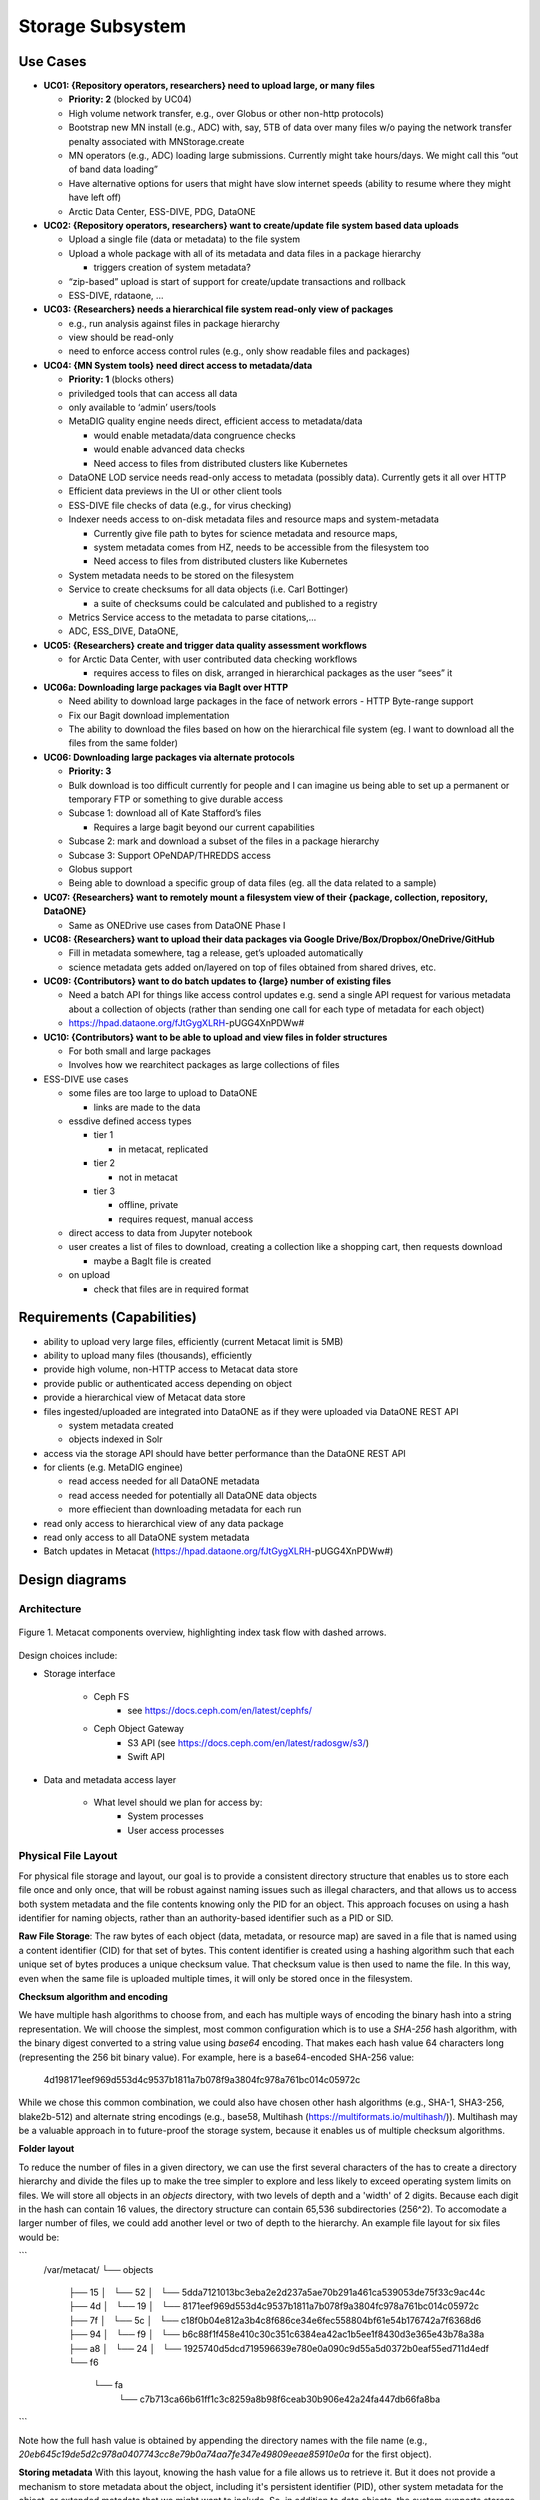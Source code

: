 Storage Subsystem
=================

Use Cases
---------

-  **UC01: {Repository operators, researchers} need to upload large, or
   many files**

   -  **Priority: 2** (blocked by UC04)
   -  High volume network transfer, e.g., over Globus or other non-http
      protocols)
   -  Bootstrap new MN install (e.g., ADC) with, say, 5TB of data over
      many files w/o paying the network transfer penalty associated with
      MNStorage.create
   -  MN operators (e.g., ADC) loading large submissions. Currently
      might take hours/days. We might call this “out of band data
      loading”
   -  Have alternative options for users that might have slow internet
      speeds (ability to resume where they might have left off)
   -  Arctic Data Center, ESS-DIVE, PDG, DataONE

-  **UC02: {Repository operators, researchers} want to create/update
   file system based data uploads**

   -  Upload a single file (data or metadata) to the file system
   -  Upload a whole package with all of its metadata and data files in
      a package hierarchy

      -  triggers creation of system metadata?

   -  “zip-based” upload is start of support for create/update
      transactions and rollback
   -  ESS-DIVE, rdataone, …

-  **UC03: {Researchers} needs a hierarchical file system read-only view
   of packages**

   -  e.g., run analysis against files in package hierarchy
   -  view should be read-only
   -  need to enforce access control rules (e.g., only show readable
      files and packages)

-  **UC04: {MN System tools} need direct access to metadata/data**

   -  **Priority: 1** (blocks others)
   -  priviledged tools that can access all data
   -  only available to ‘admin’ users/tools
   -  MetaDIG quality engine needs direct, efficient access to
      metadata/data

      -  would enable metadata/data congruence checks
      -  would enable advanced data checks
      -  Need access to files from distributed clusters like Kubernetes

   -  DataONE LOD service needs read-only access to metadata (possibly
      data). Currently gets it all over HTTP
   -  Efficient data previews in the UI or other client tools
   -  ESS-DIVE file checks of data (e.g., for virus checking)
   -  Indexer needs access to on-disk metadata files and resource maps
      and system-metadata

      -  Currently give file path to bytes for science metadata and
         resource maps,
      -  system metadata comes from HZ, needs to be accessible from the
         filesystem too
      -  Need access to files from distributed clusters like Kubernetes

   -  System metadata needs to be stored on the filesystem
   -  Service to create checksums for all data objects (i.e. Carl
      Bottinger)

      -  a suite of checksums could be calculated and published to a
         registry

   -  Metrics Service access to the metadata to parse citations,…
   -  ADC, ESS_DIVE, DataONE,

-  **UC05: {Researchers} create and trigger data quality assessment
   workflows**

   -  for Arctic Data Center, with user contributed data checking
      workflows

      -  requires access to files on disk, arranged in hierarchical
         packages as the user “sees” it

-  **UC06a: Downloading large packages via BagIt over HTTP**

   -  Need ability to download large packages in the face of network
      errors - HTTP Byte-range support
   -  Fix our Bagit download implementation
   -  The ability to download the files based on how on the hierarchical
      file system (eg. I want to download all the files from the same
      folder)

-  **UC06: Downloading large packages via alternate protocols**

   -  **Priority: 3**
   -  Bulk download is too difficult currently for people and I can
      imagine us being able to set up a permanent or temporary FTP or
      something to give durable access
   -  Subcase 1: download all of Kate Stafford’s files

      -  Requires a large bagit beyond our current capabilities

   -  Subcase 2: mark and download a subset of the files in a package
      hierarchy
   -  Subcase 3: Support OPeNDAP/THREDDS access
   -  Globus support
   -  Being able to download a specific group of data files (eg. all the
      data related to a sample)

-  **UC07: {Researchers} want to remotely mount a filesystem view of
   their {package, collection, repository, DataONE}**

   -  Same as ONEDrive use cases from DataONE Phase I

-  **UC08: {Researchers} want to upload their data packages via Google
   Drive/Box/Dropbox/OneDrive/GitHub**

   -  Fill in metadata somewhere, tag a release, get’s uploaded
      automatically
   -  science metadata gets added on/layered on top of files obtained
      from shared drives, etc.

-  **UC09: {Contributors} want to do batch updates to {large} number of
   existing files**

   -  Need a batch API for things like access control updates e.g. send
      a single API request for various metadata about a collection of
      objects (rather than sending one call for each type of metadata
      for each object)
   -  https://hpad.dataone.org/fJtGygXLRH-pUGG4XnPDWw#

-  **UC10: {Contributors} want to be able to upload and view files in
   folder structures**

   -  For both small and large packages
   -  Involves how we rearchitect packages as large collections of files

-  ESS-DIVE use cases

   -  some files are too large to upload to DataONE

      -  links are made to the data

   -  essdive defined access types

      -  tier 1

         -  in metacat, replicated

      -  tier 2

         -  not in metacat

      -  tier 3

         -  offline, private
         -  requires request, manual access

   -  direct access to data from Jupyter notebook
   -  user creates a list of files to download, creating a collection
      like a shopping cart, then requests download

      -  maybe a BagIt file is created

   -  on upload

      -  check that files are in required format

Requirements (Capabilities)
---------------------------

-  ability to upload very large files, efficiently (current Metacat
   limit is 5MB)
-  ability to upload many files (thousands), efficiently
-  provide high volume, non-HTTP access to Metacat data store
-  provide public or authenticated access depending on object
-  provide a hierarchical view of Metacat data store
-  files ingested/uploaded are integrated into DataONE as if they were
   uploaded via DataONE REST API

   -  system metadata created
   -  objects indexed in Solr

-  access via the storage API should have better performance than the
   DataONE REST API
-  for clients (e.g. MetaDIG enginee)

   -  read access needed for all DataONE metadata
   -  read access needed for potentially all DataONE data objects
   -  more effiecient than downloading metadata for each run

-  read only access to hierarchical view of any data package
-  read only access to all DataONE system metadata
-  Batch updates in Metacat
   (https://hpad.dataone.org/fJtGygXLRH-pUGG4XnPDWw#)


Design diagrams
---------------

Architecture
~~~~~~~~~~~~

.. figure:: images/mc-overview.png
   :align: center

   Figure 1. Metacat components overview, highlighting index task flow with dashed arrows.

..
  This block defines the components diagram referenced above.
  @startuml images/mc-overview.png
  top to bottom direction
  !theme superhero-outline
  !include <logos/solr>
  skinparam actorStyle awesome

  together {
    :Alice:
    :Bob:
    :Chandra:
  }

  frame "Ceph Cluster" as cluster {
    component CephFS
    component "hosts" {
      database "ceph-host-1"
      database "ceph-host-2"
      database "ceph-host-3"
      database "ceph-host-n"
    }
    CephFS-hosts
  }

  frame DataONEDrive as d1d {
    [Globus]
    [WebDAV]
    d1d-u-cluster
  }

  frame "Postgres deployment" as pg {
    database metacat as mcdb {
    }
  }

  frame "Metacat" {
    interface "DataONE API" as D1
    :Alice: -d-> D1
    :Bob: -d-> D1
    :Chandra: -d-> D1
    [MetacatHandler]--D1
    [Task Generator] <.. [MetacatHandler]
    [Search] <-- [MetacatHandler]
    [Auth] <-- [MetacatHandler]
    [EventLog] <-- [MetacatHandler]
    [Replicate] <-- [MetacatHandler]
    frame "Storage Subsystem" as Storage {

      frame "Storage Adapters" as store {
        component ceph
        component S3
        component LocalFS
      }
      rectangle DataObject as do {
              () Read as R
              () Write as W
      }
      do--R
      do--W
      do --> ceph
      do <-- ceph
    }
    W <-- [MetacatHandler]
    R <-- [MetacatHandler]
    do--pg
  }

  frame "dataone-index" as indexer {
    frame "RabbitMQ deployment" {
      interface basicPublish
      queue PriorityQueue as pqueue
      [Monitor]
      basicPublish .> pqueue
    }

    node "MC Index" {
      [Index Worker 1] as iw1
      [Index Worker 2] as iw2
      [Index Worker 3] as iw3
      pqueue ..> iw1
      pqueue ..> iw2
      pqueue ..> iw3
    }

    frame "SOLR deployment" as solr {
      database "<$solr>" as s {
        folder "Core" {
          [Index Schema]
        }
      }
    }
  }

  [Task Generator] ..> basicPublish : add
  iw1 --> [Index Schema] : update
  iw2 --> [Index Schema] : update
  iw3 --> [Index Schema] : update
  ceph <-- CephFS : read
  ceph --> CephFS : write
  iw1 ..> CephFS : read
  iw2 ..> CephFS : read
  iw3 ..> CephFS : read
  Search --> solr

  @enduml

.. raw:: latex

  \newpage

.. raw:: pdf

  PageBreak


Design choices include:

- Storage interface
  
    - Ceph FS
        - see https://docs.ceph.com/en/latest/cephfs/
    - Ceph Object Gateway
        - S3 API (see https://docs.ceph.com/en/latest/radosgw/s3/)
        - Swift API 
  
- Data and metadata access layer
  
    - What level should we plan for access by:
        - System processes
        - User access processes

Physical File Layout
~~~~~~~~~~~~~~~~~~~~
   
For physical file storage and layout, our goal is to provide a consistent directory
structure that enables us to store each file once and only once, that will be
robust against naming issues such as illegal characters, and that allows us to
access both system metadata and the file contents knowing only the PID for an
object. This approach focuses on using a hash identifier for naming objects,
rather than an authority-based identifier such as a PID or SID.

**Raw File Storage**: The raw bytes of each object (data, metadata, or resource
map) are saved in a file that is named using a content identifier (CID) for that
set of bytes. This content identifier is created using a hashing algorithm such
that each unique set of bytes produces a unique checksum value. That checksum
value is then used to name the file. In this way, even when the same file is
uploaded multiple times, it will only be stored once in the filesystem.

**Checksum algorithm and encoding**

We have multiple hash algorithms to choose from, and each has multiple ways of
encoding the binary hash into a string representation. We will choose the
simplest, most common configuration which is to use a `SHA-256` hash
algorithm, with the binary digest converted to a string value using `base64`
encoding. That makes each hash value 64 characters long (representing
the 256 bit binary value). For example, here is a base64-encoded SHA-256 value:

   4d198171eef969d553d4c9537b1811a7b078f9a3804fc978a761bc014c05972c

While we chose this common combination, we could also have chosen other hash
algorithms (e.g., SHA-1, SHA3-256, blake2b-512) and alternate string encodings
(e.g., base58, Multihash (https://multiformats.io/multihash/)). Multihash may be
a valuable approach in to future-proof the storage system, because it enables us
of multiple checksum algorithms.

**Folder layout**

To reduce the number of files in a given directory, we can use the first several
characters of the has to create a directory hierarchy and divide the files up to
make the tree simpler to explore and less likely to exceed operating system
limits on files. We will store all objects in an `objects` directory, with two
levels of depth and a 'width' of 2 digits. Because each digit in the hash can
contain 16 values, the directory structure can contain 65,536 subdirectories
(256^2).  To accomodate a larger number of files, we could add another level or
two of depth to the hierarchy.  An example file layout for six files would be:

```
   /var/metacat/
   └── objects
      ├── 15
      │   └── 52
      │       └── 5dda7121013bc3eba2e2d237a5ae70b291a461ca539053de75f33c9ac44c
      ├── 4d
      │   └── 19
      │       └── 8171eef969d553d4c9537b1811a7b078f9a3804fc978a761bc014c05972c
      ├── 7f
      │   └── 5c
      │       └── c18f0b04e812a3b4c8f686ce34e6fec558804bf61e54b176742a7f6368d6
      ├── 94
      │   └── f9
      │       └── b6c88f1f458e410c30c351c6384ea42ac1b5ee1f8430d3e365e43b78a38a
      ├── a8
      │   └── 24
      │       └── 1925740d5dcd719596639e780e0a090c9d55a5d0372b0eaf55ed711d4edf
      └── f6
         └── fa
               └── c7b713ca66b61ff1c3c8259a8b98f6ceab30b906e42a24fa447db66fa8ba
```

Note how the full hash value is obtained by appending the directory names with
the file name (e.g.,
`20eb645c19de5d2c978a0407743cc8e79b0a74aa7fe347e49809eeae85910e0a` for the first
object).

**Storing metadata** With this layout, knowing the hash value for a file allows
us to retrieve it. But it does not provide a mechanism to store metadata about
the object, including it's persistent identifier (PID), other system metadata
for the object, or extended metadata that we might want to include. So, in
addition to data objects, the system supports storage for metadata documents
that are associated with particular data objects. These metadata files are
stored as delimited files with a header and body section. The header contains
the 64 character hash of the data file described by this metadata, followed by a
space, then the `formatId` of the metadata format for the metadata in the file,
and then a NULL (`0x00`). This header is then followed by the content of the
metadata document in UTF-8 encoding. This metadata file is named using the
SHA-256 hash of the persistent identifier (PID) of the object that it describes,
and stored in the `objects` directory described above, and structured analogously.
Thus, in the tree pictured above, three of the hashes represent data files, and
three represent system metadata files named with the hash of the PID they describe.

For example, given the PID `jtao.1700.1`, one can calculate the SHA-256 of that PID using:

   $ echo -n "jtao.1700.1" | shasum -a 256
   a8241925740d5dcd719596639e780e0a090c9d55a5d0372b0eaf55ed711d4edf

So, the system metadata file would be stored at
`objects/a8/24/1925740d5dcd719596639e780e0a090c9d55a5d0372b0eaf55ed711d4edf` using the
file format described above.

**PID-based access**:  Given a PID, we can discover and access both the system
metadata for an object and the bytes of the object itself without any further
store of information. The procedure for this is as follows:

1) given the PID, calculate the SHA-256 hash, and base64-encode it to find the `metadata hash`
2) Use the `metadata hash` to locate and read the metadata file from the `objects` tree
    - parse the header to extract the content identifier (`cid`) and the `formatId`
    - read the remaining body of the document to obtain the `sysmeta`, which includes format information about the data object
3) with the `cid`, open and read the data from the `objects` tree

**Other metdata types**: While we currently only have a need to access system
metadata for each object, in the future we envision potentially including other
metadata files that can be used for describing individual data objects. This
might include package relationships and other annotations that we wish to
include for each data file. To accomodate this, we could add another metadata
directory (e.g., `annotations`) as a sibling to the `objects` directory, and include
an additional metadata file using the same PID-based annotation approach described
above for system metadata. This enables the storage system to be used to store
arbitrary additional metadata in a structured and predictable way but that does not
require external database access to predict its location and type. Alternatively, we
could use mime-multipart or a similar multipart file encoding to include multiple
metadata files in the PID-encoded metadata file.

**Aside: Merkle trees** While we plan to hash whole objects as described above,
there also can be benefits of chunking data into smaller blocks and arranging
them as a Merkle tree for storage. See https://en.wikipedia.org/wiki/Merkle_tree
for an overview. Some of the features that might be useful for us:

- Blocks of files that are closely related (e.g,, from append-only versioned files) would share the same hash, and therefore require less storage
- Downloads can be fully parallelized across multiple interfaces/hosts for blocks
- Given the root hash of a merkle tree, one can download the children blocks from any source (distributed, untrusted)
- Given a complex set of objects, a single hash comparison of the root hash can quickly deduce whether two hash collections differ 
    - Proceeding down the tree and comparing sub-tree hashes can pinpoint where the trees differ
- In addition to representing a single "object" as a tree, we can also create other composite trees that represent mutli-object collections, such as data packages
    - All of the benefits at the file level would also apply at the collection level

These features are used within existing systems like Git and IPFS to build fully
decentralized graphs of versioned content. While generating the CID for a leaf
node object is straightforward, these systems also provide mechanisms for graph
nodes to represent directory-level information, which itself is hashed and
becomes part of the graph. For example, in Git, each object is of type `blob`,
`tree`, `commit`, and `tag` (see
https://towardsdatascience.com/understanding-the-fundamentals-of-git-25b5b7ded3c4).
A `blob` represents the content the content of a file, and is named based on the
SHA-1 hash of its contents.  The actual content of a blob object is the string
`blob` followed by a space, the size of the file in bytes, a null `\0`
character, and then the zlib-compressed content of the original file.  In
contrast, a `tree` object represents metadata about a directory, and contains a
listing of all of the blobs and other tree objects in that directory, along with
their CIDs. That file file itself is hashed and added to the object store, and
so incorporates by reference the CIDs of the files and directories it contains.
Finally, a `commit` object contains a pointer to the root tree object for the
directory and metadata about the commit itself, including its parent commit,
author, date, and message. These commit files are also hashed and included in
the object store. This simple structure of a graph of hash-derived content
identifiers allows a sophisticated and reliable version control system.

Finally, these blocks can be used within a Distributed Hash Table with hashes as
keys and data blocks as values (see
https://en.wikipedia.org/wiki/Distributed_hash_table#Structure) to build an
efficient search and discovery system for the nodes based on the key values.
This approach is the core for distributed systems like BitTorrent and IPFS.

Virtual File Layout
~~~~~~~~~~~~~~~~~~~

In both of these cases, the main presentation of the directory layout would be
via a virtual layout that uses human-readable names and a directory structure
derived from the `prov:atLocation` metadata in our packages. Because a single 
file can be a member of multiple packages (both different versions of the same
package, and totally independent packages), there is a 1:many mapping between
files and packages. In addition, a file may be in different locations in these
various packages of which it is a part. So, our 'virtual' view will be derived 
from the metadata for a package, and will enable us to browse through the 
contents of the package independently of its physical layout.

Within the virtual package display, the main data directory will be reflected 
at the root of the tree, with a hidden `.metadata` directroy containing all of
the metadata files.

.. figure:: images/indexing-22.jpg
   :align: center
   
   Virtual file layout.

This layout will be familiar to researchers, but differs somewhat from the BagIt format
used for laying out data packages. In the BagIt approach, metadata files are stored
at the root of the folder structure, and files are held in a `data` subdirectory. Ideally, 
we could hide the BagIt metadata manifests in a hidden directory and keep the main
files at the root.

Filesystem Mounts
~~~~~~~~~~~~~~~~~

To support processing these files, we want to mount the data on various virtual 
machines and nodes in the Kubernetes cluster so that mutliple processors can 
seamlessly update and access the data. Thus our plan is to use a shared virtual 
filesystem. Reading from and writing to the shared virtual filesystem will result 
in reads and writes against the files in the physical layout using checksums.


Legacy MN Indexing
~~~~~~~~~~~~~~~~~~~

.. figure:: images/MN-indexing-hazelcast.png
   :align: center

   This sequence diagram shows the member node indexing message/data flow as it existed before the Metacat Storage/Indexing subsystem.
   The red boxes represent components that could be replaced by RabbitMQ messaging.

..
  @startuml images/MN-indexing-hazelcast.png
   title "Metacat indexing (MN w/Hazelcast)"
      participant Client
      participant "MNResourceHandler" <<Metacat>>
      participant "MNodeService" <<Metacat>>
      participant "D1NodeService" <<Metacat>>
      participant "MetacatHandler" <<Metacat>>
      participant "MetacatSolrIndex" <<Metacat>> #tomato
      queue       "hzIndexQueue" <<Hazelcast>> #tomato
      participant "SystemMetadataEventListener" <<Metacat-index>> #tomato
      participant "SolrIndex" <<Metacat-index>>
  
      Client -> MNResourceHandler : HTTP POST(sysmeta, pid, object) 
      
      activate MNResourceHandler 
      MNResourceHandler -> MNResourceHandler : handle(bytes)
      MNResourceHandler -> MNResourceHandler : putObject(pid, action)
      MNResourceHandler -> MNodeService : create(session, pid, object, sysmeta)
      deactivate MNResourceHandler
      
      activate MNodeService
      MNodeService -> D1NodeService : insertOrUpdateDocument(object, pid)
      deactivate MNodeService
  
      activate D1NodeService
      D1NodeService -> MetacatHandler : handleInsertOrUpdateAction()
      deactivate D1NodeService
      
      activate MetacatHandler
      MetacatHandler -> MetacatSolrIndex : submit(pid, sysmeta)
      deactivate MetacatHandler
      
      activate MetacatSolrIndex
      MetacatSolrIndex -> "hzIndexQueue" : put(pid, task)
      deactivate MetacatSolrIndex
      
      activate hzIndexQueue
      hzIndexQueue -> SystemMetadataEventListener : entryAdded(entryEvent)
      deactivate hzIndexQueue
      
      activate SystemMetadataEventListener
      SystemMetadataEventListener -> SolrIndex : update(pid, sysmeta);
      SystemMetadataEventListener -> SolrIndex : insertFields(pid, fields)
      deactivate SystemMetadataEventListener
      
  @enduml

Legacy CN Indexing 
~~~~~~~~~~~~~~~~~~~

.. figure:: images/CN-indexing-hazelcast.png

  This sequence diagram shows the coordinating legacy indexing message/data flow as implemented before the Metacat Storage/Indexing subsystem.
  The red boxes represent compoenents that could be replaced by RabbitMQ messaging.

..
  @startuml images/CN-indexing-hazelcast.png
   title "DataONE indexing (CN w/Hazelcast)"
      participant "task" <<d1_synchronization>>
      participant "CNCore" <<d1_synchronization>>
      participant "CNodeService" <<metacat>>
      participant "D1NodeService" <<metacat>>
      participant "MetacatHandler" <<metacat>>
      participant "systemMetadataMap" <<Hazelcast>> #tomato
      participant "IndexTaskGenerator" <<d1_cn_index_generator>> #tomato
      participant "IndexTaskRepository" <<d1_cn_index_common>> #tomato
      database    "index task queue" <<PostgreSQL>> #tomato
      participant "IndexTaskProcessor" <<d1_cn_index_processor>>
      participant "IndexTaskUpdateProcessor" <<d1_cn_index_processor>>
      
      activate task
      task -> CNCore : create(session, pid, object, sysmeta)
      deactivate task
      
      activate CNCore
      CNCore -> CNodeService : create (session, pid, object, sysmeta) 
      deactivate CNCore
      
      activate CNodeService 
      CNodeService -> D1NodeService : create (session, pid, object, sysmeta) 
      deactivate CNodeService
      
      activate D1NodeService
      D1NodeService -> D1NodeService : insertOrUpdate(session, pid, object, sysmeta) 
      D1NodeService -> MetacatHandler : handleInsertOrUpdate(ipAddress, ...)
      deactivate D1NodeService
      
      activate MetacatHandler
      MetacatHandler -> systemMetadataMap : put(pid, sysmeta)
      deactivate MetacatHandler
      
      activate systemMetadataMap
      systemMetadataMap -> IndexTaskGenerator : entryAdded(event)
      deactivate systemMetadataMap
      
      activate IndexTaskGenerator
      IndexTaskGenerator -> IndexTaskGenerator : processSystemMetaDataAdd(event, objectPath)
      IndexTaskGenerator -> IndexTaskRepository : repo.save(task(smd, String objectPath))
      deactivate IndexTaskGenerator
      
      activate IndexTaskRepository
      IndexTaskRepository -> "index task queue" : task(smd, String objectPath
      deactivate IndexTaskRepository
      
      activate "index task queue"
      "index task queue" -> IndexTaskProcessor : processIndexTaskQueue()
      deactivate "index task queue"
      
      activate IndexTaskProcessor
      IndexTaskProcessor -> IndexTaskProcessor : processTaskOnThread(task)
      IndexTaskProcessor -> IndexTaskProcessor : processTask(task)
      IndexTaskProcessor -> IndexTaskUpdateProcessor : process(task)
      deactivate IndexTaskProcessor
          
      activate IndexTaskUpdateProcessor
      IndexTaskUpdateProcessor -> SolrIndexService : insertIntoIndex(pid, sysmeta, objectPath)
      deactivate IndexTaskUpdateProcessor
      
  @enduml

Proposed Indexing with RabbitMQ
~~~~~~~~~~~~~~~~~~~~~~~~~~~~~~~

.. figure:: images/MN-indexing-rabbitmq.png
   :align: center

   This sequence diagram shows indexing message/data flow as it could be refactored to use RabbitMQ.
   The green boxes represent compenents that would replace legacy indexing components in order to implement RabbitMQ messaging.

..
  @startuml images/MN-indexing-rabbitmq.png
  title "Metacat indexing with RabbitMQ"
  participant Client
  participant "MNResourceHandler" <<Metacat>>
  participant "MNodeService" <<Metacat>>
  participant "D1NodeService" <<Metacat>>
  participant "MetacatHandler" <<Metacat>>
  participant "TaskGenerator" <<Metacat>> #lightgreen
  queue       "channel" <<RabbitMQ>> #lightgreen
  participant "IndexWorker" <<dataone-index>> #lightgreen
  participant "SolrIndex" <<dataone-index>>

  Client -> MNResourceHandler : HTTP POST(sysmeta, pid, object)

  activate MNResourceHandler
  MNResourceHandler -> MNResourceHandler : handle(bytes)
  MNResourceHandler -> MNResourceHandler : putObject(pid, action)
  MNResourceHandler -> MNodeService : create(session, pid, object, sysmeta)

  activate MNodeService
  MNodeService -> D1NodeService : insertOrUpdateDocument(object, pid)

  activate D1NodeService
  D1NodeService -> MetacatHandler : handleInsertOrUpdateAction()

  activate MetacatHandler
  MetacatHandler -> TaskGenerator : queueEntry(pid, sysmeta)

  activate TaskGenerator

  activate channel
  TaskGenerator -> channel : basicPublish(exchange, key, properties, message)
  TaskGenerator <- channel

  MetacatHandler <- TaskGenerator
  deactivate channel
  deactivate TaskGenerator

  D1NodeService <- MetacatHandler
  deactivate MetacatHandler

  MNodeService <- D1NodeService
  deactivate D1NodeService

  MNResourceHandler <- MNodeService
  deactivate MNodeService

  Client <- MNResourceHandler
  deactivate MNResourceHandler

  activate channel
  channel -> IndexWorker : handleDelivery(tag, envelope, properties, message)
  deactivate channel

  activate IndexWorker
  IndexWorker -> SolrIndex : update(pid, sysmeta, fields)
  IndexWorker <- SolrIndex
  IndexWorker -> SolrIndex : insertFields(pid, fields)
  IndexWorker <- SolrIndex
  IndexWorker -> channel : basicAck(envelope.getDeliveryTag(), false);
  deactivate IndexWorker
  @enduml

Proposed MN.create method
~~~~~~~~~~~~~~~~~~~~~~~~~~~~~~~

.. figure:: images/MN-create.png
   :align: center

   This sequence diagram shows data flow in the MN.create method.
   
..
   @startuml images/MN-create.png
   title "Sequence diagram for the MN.create method "
    participant Client
    participant "MNResourceHandler" <<Metacat>>
    participant "StreamMultipartHandler" <<Metacat>>
    participant "MetacatHandler" <<Metacat>>
    participant "XMLValidator" <<Metacat>>
    participant "StorageManager" <<Metacat Singleton>>
    /'participant "CephFileSystem" <<CEPH>>'/
    participant "MNodeService" <<Metacat>> 
    participant "D1AuthHelper" <<Metacat>>
    participant "ChecksumManager" <<Metacat Singleton>>
    participant "DBSystemMetadataManager" <<Metacat Singletone>>

  
   

   Client -> MNResourceHandler : HTTP POST(sysmeta, pid, object) 

   activate MNResourceHandler 
   MNResourceHandler -> StreamMultipartHandler : resoloveMultipart(HttpServeletRequest)
   deactivate MNResourceHandler

   activate StreamMultipartHandler
   StreamMultipartHandler -> StreamMultipartHandler : parseSysmeta
   StreamMultipartHandler -> StreamMultipartHandler : parsePid
   StreamMultipartHandler -> MetacatHandler : writeTemp(object, checksumAlg[])
   deactivate StreamMultipartHandler 

   activate MetacatHandler
   MetacatHandler -> MetacatHandler : createDigestInputStream(object)
   MetacatHandler -> StorageManager : writeTemp(digestObjectInputStream)
   deactivate MetacatHandler

   activate StorageManager
   StorageManager -> MetacatHandler : objectFile
   deactivate StorageManager

   activate MetacatHandler
   MetacatHandler -> MetacatHandler : createCheckedFile(objectFile, checksums[]) 
   MetacatHandler -> StreamMultipartHandler : checkedFile
   deactivate MetacatHandler

   activate StreamMultipartHandler
   StreamMultipartHandler -> MNResourceHandler : MultipartRequest (sysmeta, pid, checkedFile)
   deactivate StreamMultipartHandler 

   activate MNResourceHandler 
   MNResourceHandler -> MNodeService: create(session, pid, checkedFileInputStream{with the field of checkedFile}, sysmeta)
   deactivate MNResourceHandler

   activate MNodeService
   MNodeService -> D1AuthHelper : doIsAuthorized(session)
   deactivate MNodeService

   activate D1AuthHelper
   D1AuthHelper -> MNodeService : true
   deactivate D1AuthHelper

   activate MNodeService
   MNodeService -> MetacatHandler : write(pid, checkedFileInputStream, sysmeta)
   deactivate MNodeService 

   alt "object is scientific metadata"
      activate MetacatHandler 
      MetacatHandler -> XMLValidator : validate(checkedFile)
      deactivate MetacatHandler
  
      activate XMLValidator
      XMLValidator -> MetacatHandler : true
      deactivate XMLValidator
      activate MetacatHandler
   end


   MetacatHandler -> StorageManager : mkDirs(pid-hash-string)
   deactivate MetacatHandler

   alt
      activate StorageManager 
      StorageManager -> MetacatHandler : directoryPath
      deactivate StorageManager

      activate MetacatHandler
      MetacatHandler -> StorageManager : move(checkedFile, diretoryPath)
      deactivate MetacatHandler

      activate StorageManager 
      StorageManager -> MetacatHandler : success
      deactivate StorageManager

      activate MetacatHandler 
      MetacatHandler -> StorageManager : write(sysmetaInputStream, directoryPath)
      deactivate MetacatHandler

      activate StorageManager 
      StorageManager -> MetacatHandler : success
      deactivate StorageManager

      activate MetacatHandler
      MetacatHandler -> ChecksumManager : map(pid, checksums[])
      deactivate MetacatHandler

      activate ChecksumManager
      ChecksumManager -> MetacatHandler : success
      deactivate ChecksumManager


   else directoryPath already exists

   /'MetacatHandler -> StorageManager : write(sysmetaInputStream)'/

   /'activate StorageManager '/
   /'StorageManager -> MetacatHandler : success'/
   /'deactivate StorageManager'/
   /'activate MetacatHandler'/
   /'MetacatHandler -> ChecksumManager : map(pid, checksum[])'/
   /'deactivate MetacatHandler./
   /'activate ChecksumManager./
   /'ChecksumManager -> MetacatHandler : success'/
      MetacatHandler -> Client : InvalidRequest(pid already used)
      deactivate ChecksumManager

   end

   activate MetacatHandler
   MetacatHandler -> DBSystemMetadataManager : save(sysmeta)
   deactivate MetacatHandler

   activate DBSystemMetadataManager
   DBSystemMetadataManager -> MetacatHandler : success
   deactivate DBSystemMetadataManager

   activate MetacatHandler
   MetacatHandler -> MNodeService : pid
   deactivate MetacatHandler

   activate MNodeService
   MNodeService -> MNResourceHandler : pid
   deactivate MNodeService

   activate MNResourceHandler
   MNResourceHandler -> Client : pid
   deactivate MNResourceHandler

   @enduml

CheckedFile and CheckedFileInputStream Class Diagram
~~~~~~~~~~~~~~~~~~~~~~~~~~~~~~~

.. figure:: images/checkedFile-class.png
   :align: center  
..
   @startuml images/checkedFile-class.png

   File <|-- CheckedFile
   CheckedFile : Checksum[]: checksums
   CheckedFile : getChecksums()

   FileInputStream <|-- CheckedFileInputStream
   CheckedFileInputStream : CheckedFile: checkedFile
   CheckedFileInputStream : getFile()

   @enduml
